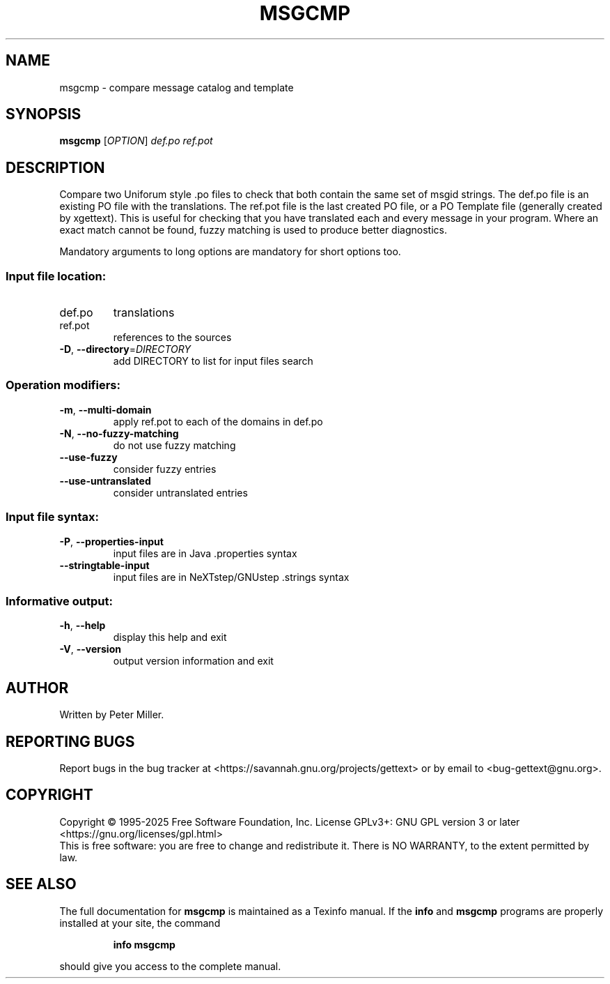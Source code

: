 .\" DO NOT MODIFY THIS FILE!  It was generated by help2man 1.47.6.
.TH MSGCMP "1" "May 2025" "GNU gettext-tools 0.24.1" "User Commands"
.SH NAME
msgcmp \- compare message catalog and template
.SH SYNOPSIS
.B msgcmp
[\fI\,OPTION\/\fR] \fI\,def.po ref.pot\/\fR
.SH DESCRIPTION
.\" Add any additional description here
.PP
Compare two Uniforum style .po files to check that both contain the same
set of msgid strings.  The def.po file is an existing PO file with the
translations.  The ref.pot file is the last created PO file, or a PO Template
file (generally created by xgettext).  This is useful for checking that
you have translated each and every message in your program.  Where an exact
match cannot be found, fuzzy matching is used to produce better diagnostics.
.PP
Mandatory arguments to long options are mandatory for short options too.
.SS "Input file location:"
.TP
def.po
translations
.TP
ref.pot
references to the sources
.TP
\fB\-D\fR, \fB\-\-directory\fR=\fI\,DIRECTORY\/\fR
add DIRECTORY to list for input files search
.SS "Operation modifiers:"
.TP
\fB\-m\fR, \fB\-\-multi\-domain\fR
apply ref.pot to each of the domains in def.po
.TP
\fB\-N\fR, \fB\-\-no\-fuzzy\-matching\fR
do not use fuzzy matching
.TP
\fB\-\-use\-fuzzy\fR
consider fuzzy entries
.TP
\fB\-\-use\-untranslated\fR
consider untranslated entries
.SS "Input file syntax:"
.TP
\fB\-P\fR, \fB\-\-properties\-input\fR
input files are in Java .properties syntax
.TP
\fB\-\-stringtable\-input\fR
input files are in NeXTstep/GNUstep .strings
syntax
.SS "Informative output:"
.TP
\fB\-h\fR, \fB\-\-help\fR
display this help and exit
.TP
\fB\-V\fR, \fB\-\-version\fR
output version information and exit
.SH AUTHOR
Written by Peter Miller.
.SH "REPORTING BUGS"
Report bugs in the bug tracker at <https://savannah.gnu.org/projects/gettext>
or by email to <bug\-gettext@gnu.org>.
.SH COPYRIGHT
Copyright \(co 1995\-2025 Free Software Foundation, Inc.
License GPLv3+: GNU GPL version 3 or later <https://gnu.org/licenses/gpl.html>
.br
This is free software: you are free to change and redistribute it.
There is NO WARRANTY, to the extent permitted by law.
.SH "SEE ALSO"
The full documentation for
.B msgcmp
is maintained as a Texinfo manual.  If the
.B info
and
.B msgcmp
programs are properly installed at your site, the command
.IP
.B info msgcmp
.PP
should give you access to the complete manual.
